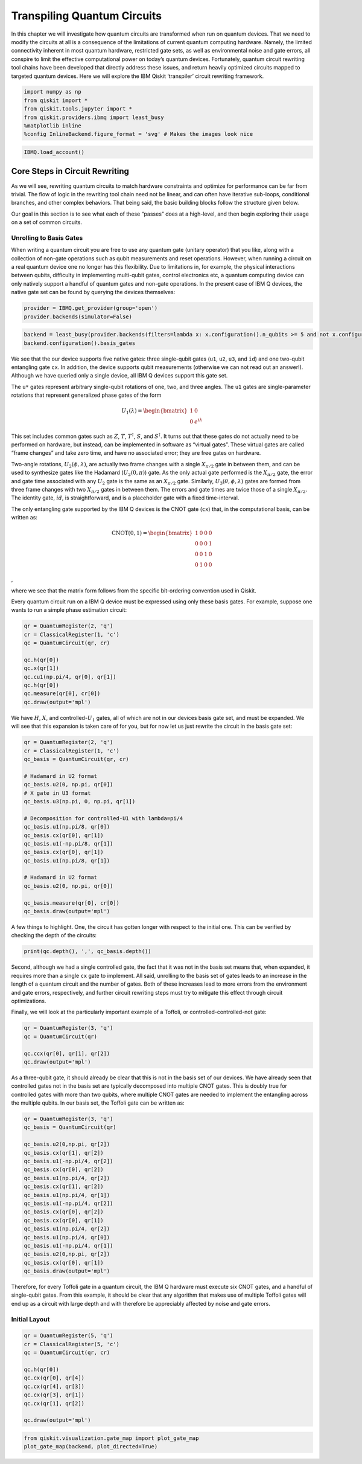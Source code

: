 Transpiling Quantum Circuits
============================

In this chapter we will investigate how quantum circuits are transformed
when run on quantum devices. That we need to modify the circuits at all
is a consequence of the limitations of current quantum computing
hardware. Namely, the limited connectivity inherent in most quantum
hardware, restricted gate sets, as well as environmental noise and gate
errors, all conspire to limit the effective computational power on
today’s quantum devices. Fortunately, quantum circuit rewriting tool
chains have been developed that directly address these issues, and
return heavily optimized circuits mapped to targeted quantum devices.
Here we will explore the IBM Qiskit ‘transpiler’ circuit rewriting
framework.

.. code:: python

   import numpy as np
   from qiskit import *
   from qiskit.tools.jupyter import *
   from qiskit.providers.ibmq import least_busy
   %matplotlib inline
   %config InlineBackend.figure_format = 'svg' # Makes the images look nice

.. code:: python

   IBMQ.load_account()

Core Steps in Circuit Rewriting
-------------------------------

As we will see, rewriting quantum circuits to match hardware constraints
and optimize for performance can be far from trivial. The flow of logic
in the rewriting tool chain need not be linear, and can often have
iterative sub-loops, conditional branches, and other complex behaviors.
That being said, the basic building blocks follow the structure given
below.

Our goal in this section is to see what each of these “passes” does at a
high-level, and then begin exploring their usage on a set of common
circuits.

Unrolling to Basis Gates
~~~~~~~~~~~~~~~~~~~~~~~~

When writing a quantum circuit you are free to use any quantum gate
(unitary operator) that you like, along with a collection of non-gate
operations such as qubit measurements and reset operations. However,
when running a circuit on a real quantum device one no longer has this
flexibility. Due to limitations in, for example, the physical
interactions between qubits, difficulty in implementing multi-qubit
gates, control electronics etc, a quantum computing device can only
natively support a handful of quantum gates and non-gate operations. In
the present case of IBM Q devices, the native gate set can be found by
querying the devices themselves:

.. code:: python

   provider = IBMQ.get_provider(group='open')
   provider.backends(simulator=False)

.. code:: python

   backend = least_busy(provider.backends(filters=lambda x: x.configuration().n_qubits >= 5 and not x.configuration().simulator and x.status().operational==True))
   backend.configuration().basis_gates

We see that the our device supports five native gates: three
single-qubit gates (``u1``, ``u2``, ``u3``, and ``id``) and one
two-qubit entangling gate ``cx``. In addition, the device supports qubit
measurements (otherwise we can not read out an answer!). Although we
have queried only a single device, all IBM Q devices support this gate
set.

The ``u*`` gates represent arbitrary single-qubit rotations of one, two,
and three angles. The ``u1`` gates are single-parameter rotations that
represent generalized phase gates of the form

.. math::


   U_{1}(\lambda) = \begin{bmatrix}
   1 & 0 \\
   0 & e^{i\lambda}
   \end{bmatrix}

This set includes common gates such as :math:`Z`, :math:`T`,
:math:`T^{\dagger}`, :math:`S`, and :math:`S^{\dagger}`. It turns out
that these gates do not actually need to be performed on hardware, but
instead, can be implemented in software as “virtual gates”. These
virtual gates are called “frame changes” and take zero time, and have no
associated error; they are free gates on hardware.

Two-angle rotations, :math:`U_{2}(\phi,\lambda)`, are actually two frame
changes with a single :math:`X_{\pi/2}` gate in between them, and can be
used to synthesize gates like the Hadamard (:math:`U_{2}(0,\pi)`) gate.
As the only actual gate performed is the :math:`X_{\pi/2}` gate, the
error and gate time associated with any :math:`U_{2}` gate is the same
as an :math:`X_{\pi/2}` gate. Similarly,
:math:`U_{3}(\theta,\phi,\lambda)` gates are formed from three frame
changes with two :math:`X_{\pi/2}` gates in between them. The errors and
gate times are twice those of a single :math:`X_{\pi/2}`. The identity
gate, :math:`id`, is straightforward, and is a placeholder gate with a
fixed time-interval.

The only entangling gate supported by the IBM Q devices is the CNOT gate
(``cx``) that, in the computational basis, can be written as:

.. math::


   \mathrm{CNOT}(0,1) = \begin{bmatrix}
   1 & 0 & 0 & 0 \\
   0 & 0 & 0 & 1 \\
   0 & 0 & 1 & 0 \\
   0 & 1 & 0 & 0
   \end{bmatrix}

,

where we see that the matrix form follows from the specific bit-ordering
convention used in Qiskit.

Every quantum circuit run on a IBM Q device must be expressed using only
these basis gates. For example, suppose one wants to run a simple phase
estimation circuit:

.. code:: python

   qr = QuantumRegister(2, 'q')
   cr = ClassicalRegister(1, 'c')
   qc = QuantumCircuit(qr, cr)

   qc.h(qr[0])
   qc.x(qr[1])
   qc.cu1(np.pi/4, qr[0], qr[1])
   qc.h(qr[0])
   qc.measure(qr[0], cr[0])
   qc.draw(output='mpl')

We have :math:`H`, :math:`X`, and controlled-:math:`U_{1}` gates, all of
which are not in our devices basis gate set, and must be expanded. We
will see that this expansion is taken care of for you, but for now let
us just rewrite the circuit in the basis gate set:

.. code:: python

   qr = QuantumRegister(2, 'q')
   cr = ClassicalRegister(1, 'c')
   qc_basis = QuantumCircuit(qr, cr)

   # Hadamard in U2 format
   qc_basis.u2(0, np.pi, qr[0])
   # X gate in U3 format
   qc_basis.u3(np.pi, 0, np.pi, qr[1])

   # Decomposition for controlled-U1 with lambda=pi/4
   qc_basis.u1(np.pi/8, qr[0]) 
   qc_basis.cx(qr[0], qr[1]) 
   qc_basis.u1(-np.pi/8, qr[1]) 
   qc_basis.cx(qr[0], qr[1])
   qc_basis.u1(np.pi/8, qr[1])

   # Hadamard in U2 format
   qc_basis.u2(0, np.pi, qr[0]) 

   qc_basis.measure(qr[0], cr[0])
   qc_basis.draw(output='mpl')

A few things to highlight. One, the circuit has gotten longer with
respect to the initial one. This can be verified by checking the depth
of the circuits:

.. code:: python

   print(qc.depth(), ',', qc_basis.depth())

Second, although we had a single controlled gate, the fact that it was
not in the basis set means that, when expanded, it requires more than a
single ``cx`` gate to implement. All said, unrolling to the basis set of
gates leads to an increase in the length of a quantum circuit and the
number of gates. Both of these increases lead to more errors from the
environment and gate errors, respectively, and further circuit rewriting
steps must try to mitigate this effect through circuit optimizations.

Finally, we will look at the particularly important example of a
Toffoli, or controlled-controlled-not gate:

.. code:: python

   qr = QuantumRegister(3, 'q')
   qc = QuantumCircuit(qr)

   qc.ccx(qr[0], qr[1], qr[2])
   qc.draw(output='mpl')

As a three-qubit gate, it should already be clear that this is not in
the basis set of our devices. We have already seen that controlled gates
not in the basis set are typically decomposed into multiple CNOT gates.
This is doubly true for controlled gates with more than two qubits,
where multiple CNOT gates are needed to implement the entangling across
the multiple qubits. In our basis set, the Toffoli gate can be written
as:

.. code:: python

   qr = QuantumRegister(3, 'q')
   qc_basis = QuantumCircuit(qr)

   qc_basis.u2(0,np.pi, qr[2])
   qc_basis.cx(qr[1], qr[2])
   qc_basis.u1(-np.pi/4, qr[2])
   qc_basis.cx(qr[0], qr[2])
   qc_basis.u1(np.pi/4, qr[2])
   qc_basis.cx(qr[1], qr[2])
   qc_basis.u1(np.pi/4, qr[1])
   qc_basis.u1(-np.pi/4, qr[2])
   qc_basis.cx(qr[0], qr[2])
   qc_basis.cx(qr[0], qr[1])
   qc_basis.u1(np.pi/4, qr[2])
   qc_basis.u1(np.pi/4, qr[0])
   qc_basis.u1(-np.pi/4, qr[1])
   qc_basis.u2(0,np.pi, qr[2])
   qc_basis.cx(qr[0], qr[1])
   qc_basis.draw(output='mpl')

Therefore, for every Toffoli gate in a quantum circuit, the IBM Q
hardware must execute six CNOT gates, and a handful of single-qubit
gates. From this example, it should be clear that any algorithm that
makes use of multiple Toffoli gates will end up as a circuit with large
depth and with therefore be appreciably affected by noise and gate
errors.

Initial Layout
~~~~~~~~~~~~~~

.. code:: python

   qr = QuantumRegister(5, 'q')
   cr = ClassicalRegister(5, 'c')
   qc = QuantumCircuit(qr, cr)

   qc.h(qr[0])
   qc.cx(qr[0], qr[4])
   qc.cx(qr[4], qr[3])
   qc.cx(qr[3], qr[1])
   qc.cx(qr[1], qr[2])

   qc.draw(output='mpl')

.. code:: python

   from qiskit.visualization.gate_map import plot_gate_map
   plot_gate_map(backend, plot_directed=True)
